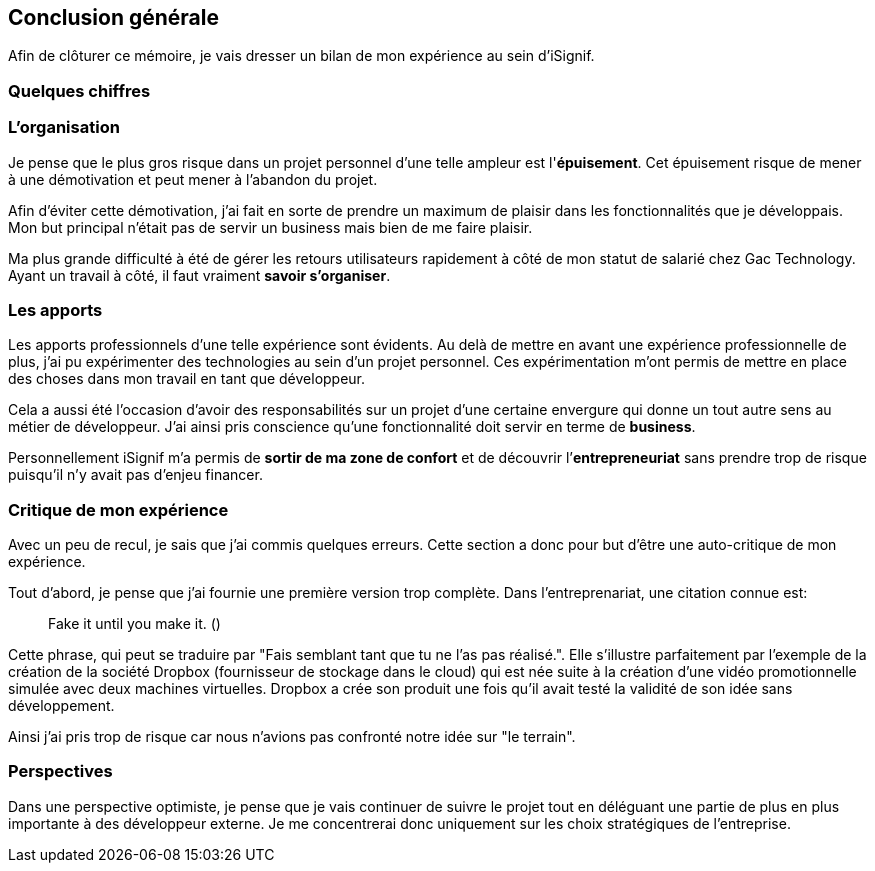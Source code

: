 [#chapter08-conclusion]
== Conclusion générale

Afin de clôturer ce mémoire, je vais dresser un bilan de mon expérience au sein d'iSignif.

=== Quelques chiffres

// TODO

=== L’organisation

Je pense que le plus gros risque dans un projet personnel d'une telle ampleur est l'*épuisement*. Cet épuisement risque de mener à une démotivation et peut mener à l'abandon du projet.

Afin d'éviter cette démotivation, j'ai fait en sorte de prendre un maximum de plaisir dans les fonctionnalités que je développais. Mon but principal n'était pas de servir un business mais bien de me faire plaisir.

Ma plus grande difficulté à été de gérer les retours utilisateurs rapidement à côté de mon statut de salarié chez Gac Technology. Ayant un travail à côté, il faut vraiment *savoir s’organiser*.


=== Les apports


Les apports professionnels d’une telle expérience sont évidents. Au delà de mettre en avant une expérience professionnelle de plus, j'ai pu expérimenter des technologies au sein d'un projet personnel. Ces expérimentation m'ont permis de mettre en place des choses dans mon travail en tant que développeur.

Cela a aussi été l’occasion d'avoir des responsabilités sur un projet d'une certaine envergure qui donne un tout autre sens au métier de développeur. J'ai ainsi pris conscience qu'une fonctionnalité doit servir en terme de *business*.

Personnellement iSignif m'a permis de *sortir de ma zone de confort* et de découvrir l’*entrepreneuriat* sans prendre trop de risque puisqu'il n'y avait pas d'enjeu financer.

// Ensuite, cette expérience à été pour moi l’opportunité de découvrir un autre rôle au sein d’un société.
=== Critique de mon expérience

Avec un peu de recul, je sais que j'ai commis quelques erreurs. Cette section a donc pour but d'être une auto-critique de mon expérience.

Tout d'abord, je pense que j'ai fournie une première version trop complète. Dans l'entreprenariat, une citation connue est:

> Fake it until you make it. ()

Cette phrase, qui peut se traduire par "Fais semblant tant que tu ne l'as pas réalisé.". Elle s'illustre parfaitement par l'exemple de la création de la société Dropbox (fournisseur de stockage dans le cloud) qui est née suite à la création d'une vidéo promotionnelle simulée avec deux machines virtuelles. Dropbox a crée son produit une fois qu'il avait testé la validité de son idée sans développement.

Ainsi j'ai pris trop de risque car nous n'avions pas confronté notre idée sur "le terrain".

=== Perspectives

Dans une perspective optimiste, je pense que je vais continuer de suivre le projet tout en déléguant une partie de plus en plus importante à des développeur externe. Je me concentrerai donc uniquement sur les choix stratégiques de l'entreprise.

// Dans une perspective pessimiste, c'est à dire le cas ou l'entreprise ne trouve pas de client, je pense que je me permettrait d'expérimenter de nouvelles technologies et de marquer un tournant dans l'application
